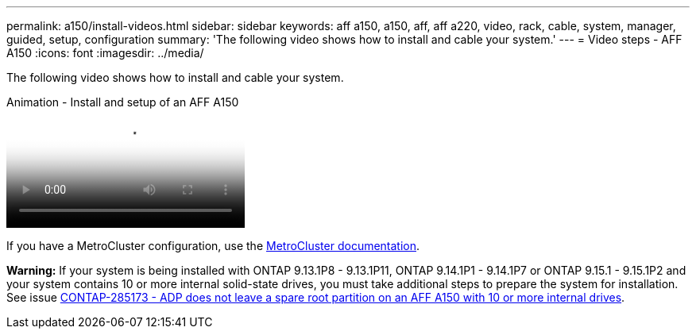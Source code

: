 ---
permalink: a150/install-videos.html
sidebar: sidebar
keywords: aff a150, a150, aff, aff a220, video, rack, cable, system, manager, guided, setup, configuration
summary: 'The following video shows how to install and cable your system.'
---
= Video steps - AFF A150
:icons: font
:imagesdir: ../media/

[.lead]
The following video shows how to install and cable your system.

video::561d941a-f387-4eb9-a10a-afb30029eb36[panopto, title="Animation - Install and setup of an AFF A150"]

If you have a MetroCluster configuration, use the https://docs.netapp.com/us-en/ontap-metrocluster/index.html[MetroCluster documentation^].

*Warning:* If your system is being installed with ONTAP 9.13.1P8 - 9.13.1P11, ONTAP 9.14.1P1 - 9.14.1P7 or ONTAP 9.15.1 - 9.15.1P2 and your system contains 10 or more internal solid-state drives, you must take additional steps to prepare the system for installation. See issue  https://mysupport.netapp.com/site/bugs-online/product/ONTAP/JiraNgage/CONTAP-285173[CONTAP-285173 - ADP does not leave a spare root partition on an AFF A150 with 10 or more internal drives^].
